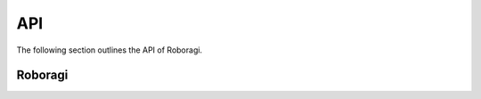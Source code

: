 .. _api:

API
==========
The following section outlines the API of Roboragi.

Roboragi
--------------------
.. py:class:: Roboragi(session_manager, db_controller, mal_config, anilist_config, \*, logger=None, loop=None)

    Represents the search instance.

    It is suggested to use one of the class methods to create the instance
    if you wish to use one of the data controllers provided by the library.

    Make sure you run the ``pre_cache`` method if you initialized the class
    directly from the ``__init__`` method.

    **Parameters**

    * session_manager(SessionManager) -  The ``SessionManager`` instance.
      See class ``roboragi.session_manager.SessionManager`` for details.

    * db_controller(DataController) -  Any sub class of
      ``roboragi.data_controller.abc.DataController`` will work here.

    * mal_config(dict) - A dict for MAL authorization.
        It must contain the keys:
            ``user``: Your MAL username

            ``password``: Your MAL password

        It may also contain a key ``description`` for the description you
        wish to use in the auth header.

        If this key is not present, the description defaults to:
        ``A Python library for anime search.``

    * anilist_config(dict) -  A dict for Anilist authorization.
        It must contain the keys:
            ``id``: Your Anilist client id

            ``secret``: Your Anilist client secret.

    * logger(Optional[Logger]) -  The logger object. If it's not provided, will use the
      defualt logger provided by the library.

    * loop(Optional[`Event loop <https://docs.python.org/3/library/asyncio-eventloops.html>`_]) -
      An asyncio event loop. If not provided will use the default event loop.

.. py:classmethod:: from_postgres(mal_config, anilist_config, db_config = None, pool=None, \*, schema='roboragi', cache_pages=0, cache_mal_entries=0, logger=None, loop=None)

    Get an instance of :py:class:`Roboragi`  with class :py:class:`PostgresController` as the database controller.

    **Parameters**

    * mal_config(dict) - A dict for MAL authorization.
        It must contain the keys:
            ``user``: Your MAL username

            ``password``: Your MAL password

        It may also contain a key ``description`` for the description you
        wish to use in the auth header.

        If this key is not present, the description defaults to:
        ``A Python library for anime search.``

    * anilist_config(dict) -  A dict for Anilist authorization.
        It must contain the keys:
            ``id``: Your Anilist client id

            ``secret``: Your Anilist client secret.


    * db_config(dict) - A dict of database config for the connection.
        It should contain the keys in keyword arguments for the ``asyncpg.connection.connect`` function.

        An example config might look like this:

        .. code-block:: python3

            db_config = {
                "host": "localhost",
                "port": "5432",
                "user": "postgres",
                "database": "postgres"
            }

    * pool(`Pool <https://magicstack.github.io/asyncpg/current/api/index.html?#asyncpg.pool.Pool>`_)
      - an existing ``asyncpg`` connection pool.

      One of ``db_config`` or ``pool`` must not be None.

    * schema(Optional[str]) - the name for the schema used. Defaults to ``roboragi``

    * cache_pages(Optional[int]) -  The number of pages of anime and manga from Anilist to cache
      before the instance is created. Each page contains 40 entries max.

    * cache_mal_entries(Optional[int]) - The number of MAL entries you wish to cache.
      ``cache_pages`` must be greater than 0 to cache MAL entries.

    * logger(Optional[Logger]) -  The logger object. If it's not provided, will use the
      defualt logger provided by the library.

    * loop(Optional[`Event loop <https://docs.python.org/3/library/asyncio-eventloops.html>`_]) -
      An asyncio event loop. If not provided will use the default event loop.